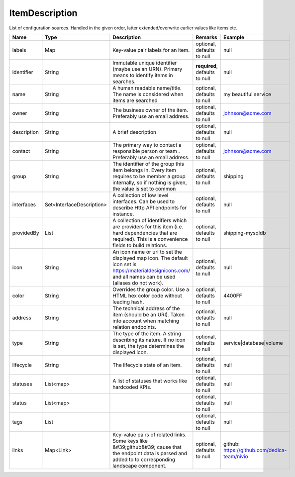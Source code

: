 ItemDescription
---------------

List of configuration sources. Handled in the given order, latter extended/overwrite earlier values like items etc.


.. list-table::
   :header-rows: 1

   * - Name
     - Type
     - Description
     - Remarks
     - Example

   * - labels
     - Map
     - Key-value pair labels for an item.
     - optional, defaults to null
     - null
   * - identifier
     - String
     - Immutable unique identifier (maybe use an URN). Primary means to identify items in searches.
     - **required**, defaults to null
     - null
   * - name
     - String
     - A human readable name/title. The name is considered when items are searched
     - optional, defaults to null
     - my beautiful service
   * - owner
     - String
     - The business owner of the item. Preferably use an email address.
     - optional, defaults to null
     - johnson@acme.com
   * - description
     - String
     - A brief description
     - optional, defaults to null
     - null
   * - contact
     - String
     - The primary way to contact a responsible person or team . Preferably use an email address.
     - optional, defaults to null
     - johnson@acme.com
   * - group
     - String
     - The identifier of the group this item belongs in. Every item requires to be member a group internally, so if nothing is given, the value is set to common
     - optional, defaults to null
     - shipping
   * - interfaces
     - Set<InterfaceDescription>
     - A collection of low level interfaces. Can be used to describe Http API endpoints for instance.
     - optional, defaults to null
     - null
   * - providedBy
     - List
     - A collection of identifiers which are providers for this item (i.e. hard dependencies that are required). This is a convenience fields to build relations.
     - optional, defaults to null
     - shipping-mysqldb
   * - icon
     - String
     - An icon name or url to set the displayed map icon. The default icon set is https://materialdesignicons.com/ and all names can be used (aliases do not work).
     - optional, defaults to null
     - null
   * - color
     - String
     - Overrides the group color. Use a HTML hex color code without leading hash.
     - optional, defaults to null
     - 4400FF
   * - address
     - String
     - The technical address of the item (should be an URI). Taken into account when matching relation endpoints.
     - optional, defaults to null
     - null
   * - type
     - String
     - The type of the item. A string describing its nature. If no icon is set, the type determines the displayed icon.
     - optional, defaults to null
     - service|database|volume
   * - lifecycle
     - String
     - The lifecycle state of an item.
     - optional, defaults to null
     - null
   * - statuses
     - List<map>
     - A list of statuses that works like hardcoded KPIs.
     - optional, defaults to null
     - null
   * - status
     - List<map>
     - 
     - optional, defaults to null
     - null
   * - tags
     - List
     - 
     - optional, defaults to null
     - null
   * - links
     - Map<Link>
     - Key-value pairs of related links. Some keys like &#39;github&#39; cause that the endpoint data is parsed and added to to corresponding landscape component.
     - optional, defaults to null
     - github: https://github.com/dedica-team/nivio

